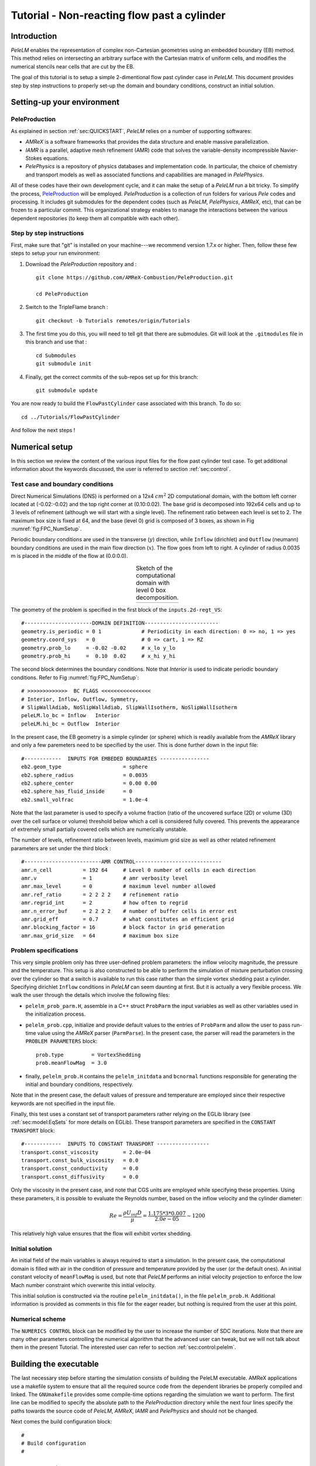 .. highlight:: rst

.. _sec:tutorialFlowPastCyl:

Tutorial - Non-reacting flow past a cylinder
================================

.. _sec:TUTO_FPC::Intro:

Introduction
------------------------------

`PeleLM` enables the representation of complex non-Cartesian
geometries using an embedded boundary (EB) method. This method relies on intersecting an
arbitrary surface with the Cartesian matrix of uniform cells, and modifies the numerical stencils
near cells that are cut by the EB. 

The goal of this tutorial is to setup a simple 2-dimentional flow past cylinder case in `PeleLM`. 
This document provides step by step instructions to properly set-up the domain and boundary conditions, 
construct an initial solution.

..  _sec:TUTO_FPC::PrepStep:

Setting-up your environment
---------------------------

PeleProduction
^^^^^^^^^^^^^^^^^^^^^^^^^^^^^^^^^^^^^
As explained in section :ref:`sec:QUICKSTART`, `PeleLM` relies on a number of supporting softwares: 

- `AMReX` is a software frameworks that provides the data structure and enable massive parallelization.
- `IAMR` is a parallel, adaptive mesh refinement (AMR) code that solves the variable-density incompressible Navier-Stokes equations.
- `PelePhysics` is a repository of physics databases and implementation code. In particular, the choice of chemistry and transport models as well as associated functions and capabilities are managed in `PelePhysics`.

All of these codes have their own development cycle, and it can make the setup of a `PeleLM` run a bit tricky.
To simplify the process, `PeleProduction <https://github.com/AMReX-Combustion/PeleProduction>`_ will be employed. `PeleProduction` is a collection of run folders for various `Pele` codes and processing. It includes git submodules for the dependent codes 
(such as `PeleLM`, `PelePhysics`, `AMReX`, etc), that can be frozen to a particular commit. 
This organizational strategy enables to manage the interactions between the various dependent repositories 
(to keep them all compatible with each other).

Step by step instructions 
^^^^^^^^^^^^^^^^^^^^^^^^^^^^^^^^^^^^^
First, make sure that "git" is installed on your machine---we recommend version 1.7.x or higher.
Then, follow these few steps to setup your run environment:

1. Download the `PeleProduction` repository and : ::

    git clone https://github.com/AMReX-Combustion/PeleProduction.git 

    cd PeleProduction 

2. Switch to the TripleFlame branch : ::

    git checkout -b Tutorials remotes/origin/Tutorials 

3. The first time you do this, you will need to tell git that there are submodules. Git will look at the ``.gitmodules`` file in this branch and use that : ::

    cd Submodules
    git submodule init 

4. Finally, get the correct commits of the sub-repos set up for this branch: ::

    git submodule update

You are now ready to build the ``FlowPastCylinder`` case associated with this branch. To do so: ::

   cd ../Tutorials/FlowPastCylinder

And follow the next steps !


Numerical setup
-----------------------

In this section we review the content of the various input files for the flow past cylinder test case. To get additional information about the keywords discussed, the user is referred to section :ref:`sec:control`.

Test case and boundary conditions
^^^^^^^^^^^^^^^^^^^^^^^^^^^^^^^^^^^
Direct Numerical Simulations (DNS) is performed on a 12x4 :math:`cm^2` 2D computational domain, with the bottom left corner located at (-0.02:-0.02) and the top right corner at (0.10:0.02). 
The base grid is decomposed into 192x64 cells and up to 3 levels of refinement (although we will start with a single level).
The refinement ratio between each level is set to 2.
The maximum box size is fixed at 64, and the base (level 0) grid is composed of 3 boxes, 
as shown in Fig :numref:`fig:FPC_NumSetup`.

Periodic boundary conditions are used in the transverse (:math:`y`) direction, while ``Inflow`` (dirichlet) and ``Outflow`` (neumann) boundary conditions are used in the main flow direction (:math:`x`). The flow goes from left to right.
A cylinder of radius 0.0035 m is placed in the middle of the flow at (0.0:0.0).

.. |FPC_a| image:: ./Visualization/SetupSketchFPC.png
     :width: 100%

.. _fig:FPC_NumSetup:

.. table:: Sketch of the computational domain with level 0 box decomposition.
     :align: center

     +---------+
     | |FPC_a| |
     +---------+

The geometry of the problem is specified in the first block of the ``inputs.2d-regt_VS``: ::

   #----------------------DOMAIN DEFINITION------------------------                                                                        
   geometry.is_periodic = 0 1             # Periodicity in each direction: 0 => no, 1 => yes
   geometry.coord_sys   = 0               # 0 => cart, 1 => RZ
   geometry.prob_lo     = -0.02 -0.02     # x_lo y_lo
   geometry.prob_hi     =  0.10  0.02     # x_hi y_hi

The second block determines the boundary conditions. Note that `Interior` is used to indicate periodic boundary conditions. Refer to Fig :numref:`fig:FPC_NumSetup`: ::

   # >>>>>>>>>>>>>  BC FLAGS <<<<<<<<<<<<<<<<
   # Interior, Inflow, Outflow, Symmetry,
   # SlipWallAdiab, NoSlipWallAdiab, SlipWallIsotherm, NoSlipWallIsotherm
   peleLM.lo_bc = Inflow   Interior
   peleLM.hi_bc = Outflow  Interior

In the present case, the EB geometry is a simple cylinder (or sphere) which is readily available from the `AMReX` library and only a few paremeters need to be specified by the user. This is done further down in the input file: ::

   #------------  INPUTS FOR EMBEDED BOUNDARIES ----------------
   eb2.geom_type                    = sphere
   eb2.sphere_radius                = 0.0035
   eb2.sphere_center                = 0.00 0.00
   eb2.sphere_has_fluid_inside      = 0 
   eb2.small_volfrac                = 1.0e-4

Note that the last parameter is used to specify a volume fraction (ratio of the uncovered surface (2D) or volume (3D) over the cell surface or volume) threshold below which a cell is considered fully covered. This prevents the appearance of extremely small partially covered cells which are numerically unstable.

The number of levels, refinement ratio between levels, maximium grid size as well as other related refinement parameters are set under the third block  : ::

   #-------------------------AMR CONTROL----------------------------
   amr.n_cell          = 192 64     # Level 0 number of cells in each direction
   amr.v               = 1          # amr verbosity level
   amr.max_level       = 0          # maximum level number allowed
   amr.ref_ratio       = 2 2 2 2    # refinement ratio
   amr.regrid_int      = 2          # how often to regrid
   amr.n_error_buf     = 2 2 2 2    # number of buffer cells in error est
   amr.grid_eff        = 0.7        # what constitutes an efficient grid
   amr.blocking_factor = 16         # block factor in grid generation
   amr.max_grid_size   = 64         # maximum box size


..  _sec:TUTO_FPC::InflowSpec:

Problem specifications
^^^^^^^^^^^^^^^^^^^^^^

This very simple problem only has three user-defined problem parameters: the inflow velocity magnitude, the pressure and the temperature. This setup is also constructed to be able to perform the simulation of mixture perturbation crossing over the cylinder so that a switch is available to run this case rather than the simple vortex shedding past a cylinder.
Specifying dirichlet ``Inflow`` conditions in `PeleLM` can seem daunting at first. But it is actually a very flexible process. We walk the user through the details which involve the following files:

- ``pelelm_prob_parm.H``, assemble in a C++ struct ``ProbParm`` the input variables as well as other variables used in the initialization process.
- ``pelelm_prob.cpp``, initialize and provide default values to the entries of ``ProbParm`` and allow the user to pass run-time value using the `AMReX` parser (``ParmParse``). In the present case, the parser will read the parameters in the ``PROBLEM PARAMETERS`` block: ::

    prob.type         = VortexShedding
    prob.meanFlowMag  = 3.0
  
- finally, ``pelelm_prob.H`` contains the ``pelelm_initdata`` and ``bcnormal`` functions responsible for generating the initial and boundary conditions, respectively.

Note that in the present case, the default values of pressure and temperature are employed since their respective keywords are not specified in the input file.

Finally, this test uses a constant set of transport parameters rather relying on the EGLib library 
(see :ref:`sec:model:EqSets` for more details on EGLib). These transport parameters are specified in the ``CONSTANT TRANSPORT`` block: ::

    #------------  INPUTS TO CONSTANT TRANSPORT -----------------
    transport.const_viscosity        = 2.0e-04
    transport.const_bulk_viscosity   = 0.0 
    transport.const_conductivity     = 0.0 
    transport.const_diffusivity      = 0.0 

Only the viscosity in the present case, and note that CGS units are employed while specifying these properties. 
Using these parameters, it is possible to evaluate the Reynolds number, based on the inflow velocity and the cylinder diameter:

.. math::

   Re = \frac{\rho U_{inf} D}{\mu} = \frac{1.175 * 3 * 0.007}{2.0e-05} \sim 1200 

This relatively high value ensures that the flow will exhibit vortex shedding.

Initial solution
^^^^^^^^^^^^^^^^^^^^^

An initial field of the main variables is always required to start a simulation. In the present case, the computational domain is filled with air in the condition of pressure and temperature provided by the user (or the default ones). An initial constant velocity of ``meanFlowMag`` is used, but note that `PeleLM` performs an initial velocity projection to enforce the low Mach number constraint which overwrite this initial velocity.

This initial solution is constructed via the routine ``pelelm_initdata()``, in the file ``pelelm_prob.H``. Additional information is provided as comments in this file for the eager reader, but nothing is required from the user at this point.


Numerical scheme
^^^^^^^^^^^^^^^^^^^^^

The ``NUMERICS CONTROL`` block can be modified by the user to increase the number of SDC iterations. Note that there are many other parameters controlling the numerical algorithm that the advanced user can tweak, but we will not talk about them in the present Tutorial. The interested user can refer to section :ref:`sec:control:pelelm`.


Building the executable
----------------------------------

The last necessary step before starting the simulation consists of building the PeleLM executable. AMReX applications use a makefile system to ensure that all the required source code from the dependent libraries be properly compiled and linked. The ``GNUmakefile`` provides some compile-time options regarding the simulation we want to perform.
The first line can be modified to specify the absolute path to the `PeleProduction` directory while the next four lines specify the paths towards the source code of `PeleLM`, `AMReX`, `IAMR` and `PelePhysics` and should not be changed. 

Next comes the build configuration block: ::

   #
   # Build configuration
   #

   # AMREX options
   DIM             = 2
   USE_EB          = TRUE

   # Compiler / parrallel paradigms
   COMP            = gnu 
   USE_MPI         = TRUE
   USE_OMP         = FALSE
   USE_CUDA        = FALSE
   USE_HIP         = FALSE

   # MISC options
   DEBUG           = FALSE
   PRECISION       = DOUBLE
   VERBOSE         = FALSE
   TINY_PROFILE    = FALSE

It allows the user to specify the number of spatial dimensions (2D), trigger the compilation of the EB source code, the compiler (``gnu``) and the parallelism paradigm (in the present case only MPI is used). The other options can be activated for debugging and profiling purposes.

In `PeleLM`, the chemistry model (set of species, their thermodynamic and transport properties as well as the description of their of chemical interactions) is specified at compile time. Chemistry models available in `PelePhysics` can used in `PeleLM` by specifying the name of the folder in `PelePhysics/Support/Fuego/Mechanisms/Models` containing the relevant files, for example: ::

   Chemistry_Model = air
   
Here, the model ``air``, only contains 2 species (O2 and N2). The user is referred to the `PelePhysics <https://pelephysics.readthedocs.io/en/latest/>`_ documentation for a list of available mechanisms and more information regarding the EOS, chemistry and transport models specified: ::

    Eos_dir       := Fuego
    Reactions_dir := Null
    Transport_dir := Constant

You are now ready to build your first `PeleLM` executable !! Type in: ::

    make -j4

The option here tells `make` to use up to 4 processors to create the executable (internally, `make` follows a dependency graph to ensure any required ordering in the build is satisfied). This step should generate the following file (providing that the build configuration you used matches the one above): ::

    PeleLM2d.gnu.MPI.ex

You're good to go !

Running the problem on a coarse grid
----------------------------------

As a first step towards obtaining the classical Von-Karman alleys, we will now let the flow establish using only the coarse base grid. The simulation will last for 50 ms.

Time-stepping parameters in ``input.2d-regt`` are specified in the ``TIME STEPING CONTROL`` block: ::

    #----------------------TIME STEPING CONTROL----------------------
    max_step       = 300000          # Maximum number of time steps
    stop_time      = 0.05            # final physical time
    ns.cfl         = 0.3             # cfl number for hyperbolic system
    ns.init_shrink = 1.0             # scale back initial timestep
    ns.change_max  = 1.1             # max timestep size increase
    ns.dt_cutoff   = 5.e-10          # level 0 timestep below which we halt

The final simulation time is set to 0.05 s. `PeleLM` solves for the advection, diffusion and reaction processes in time, but only the advection term is treated explicitly and thus it constrains the maximum time step size :math:`dt_{CFL}`. This constraint is formulated with a classical Courant-Friedrich-Levy (CFL) number, specified via the keyword ``ns.cfl``.
Additionally, as it is the case here, the initial solution is often made-up by the user and local mixture composition and temperature can result in the introduction of unreasonably fast chemical scales.
To ease the numerical integration of this initial transient, the parameter ``ns.init_shrink`` allows to shrink the inital `dt` (evaluated from the CFL constraint) by a factor (usually smaller than 1), and let it relax towards :math:`dt_{CFL}`at a rate given by ``ns.change_max`` as the simulation proceeds. Since the present case does not involve complex chemiscal processes, this parameter is kept to 1.0.

Input/output from `PeleLM` are specified in the ``IO CONTROL`` block: ::

    #-------------------------IO CONTROL----------------------------
    amr.checkpoint_files_output = 1   # Dump check file ? 0: no, 1: yes
    amr.check_file      = chk_        # root name of checkpoint file
    amr.check_per       = 0.05        # frequency of checkpoints
    amr.plot_file       = plt_        # root name of plotfiles   
    amr.plot_per        = 0.005       # frequency of plotfiles
    amr.derive_plot_vars=rhoRT mag_vort avg_pressure gradpx gradpy
    amr.grid_log        = grdlog      # name of grid logging file

Information pertaining to the checkpoint and plot_file files name and output frequency can be specified there.
We have specified here that a checkpoint file will be generated every 50 ms and a plotfile every 5 ms. `PeleLM` will always generate an initial plotfile ``plt_00000`` if the initialization is properly completed, and a final plotfile at the end of the simulation. It is possible to request including `derived variables` in the plotfiles by appending their names to the ``amr.derive_plot_vars`` keyword. These variables are derived from the `state variables` (velocity, density, temperature, :math:`\rho Y_k`, :math:`\rho h`) which are automatically included in the plotfile.

You finally have all the information necessary to run the first of several steps. Type in: ::

    ./PeleLM2d.gnu.MPI.ex inputs.2d-regt_VS

A lot of information is printed directly on the screen during a `PeleLM` simulation, but it will not be detailed in the present tutorial. If you wish to store these information for later analysis, you can instead use: ::

    ./PeleLM2d.gnu.MPI.ex inputs.2d-regt_VS > logCoarseRun.dat &
    
Whether you have used one or the other command, the computation finishes within a couple of minutes and you should obtain a set of ``plt_****`` files (and maybe a set appended with .old*********** if you used both commands). Use `Amrvis <https://amrex-codes.github.io/amrex/docs_html/Visualization.html>`_ to vizualize the results. Use the following command to open the entire set of solutions: ::

   amrvis -a plt_?????


.. |FPC_b| image:: ./Visualization/FPC_Coarse_50ms.png
     :width: 100%

.. _fig:FPC_Coarse:

.. table:: Contour plots of velocity components, vorticity, pressure and volume fraction at t = 50 ms on the coarse grid.
     :align: center

     +---------+
     | |FPC_b| |
     +---------+

At this point, you have established a flow with a large recirculation zone in the wake of the cylinder, but the flow has not yet fully transitioned to periodic vortex shedding.
The flow is depicted in Fig :numref:`fig:FPC_Coarse` showing a few of the available contour plots at 50 ms. Note that the value of the fully covered cells is set to zero.

As can be seen from Fig :numref:`fig:FPC_Coarse`, the flow has not yet transitioned to the familiar Von-Karman alleys and two aspects of the current simulation can delay or even prevent the onset of vortex shedding:

 - the flow is initially symmetric and the transition to the familiar periodic flow is due to the growth of infinitesimal perturbations in the shear layer of the wake. Because the flow is artificially too symmetric, this transition can be delayed until round-off errors sufficiently accumulate.
 - the numerical dissipation introduced by this coarse grid results in an effective Reynolds number probably significantly lower than the value estimated above.

Before adding refinement levels, we will first pursue the simulation until the flow reaches a periodic vortex shedding state. To do so, restart the simulation from the checkpoint file generated at the end of the first run and set the final simulation time to 200 ms: ::
   
    #-------------------------IO CONTROL----------------------------
    ...
    amr.restart             = chk_01327 # Restart from checkpoint ?

    ...

    #----------------------TIME STEPING CONTROL----------------------
    ...
    stop_time      = 0.20            # final physical time

and restart the simulation ::

    ./PeleLM2d.gnu.MPI.ex inputs.2d-regt_VS > logCoarseRun2.dat &


The flow has now fully transition and you can use Amrvis to visualize the serie of vortex in the wake of the cylinder. In the next step, we will add finer grid patches around the EB geometry and in high vorticity regions.

Refinement of the computation
-----------------------------

We will now add a first level of refinement. In the present simulation, the refinement criteria could be based on several characteristics of the flow: velocity gradients, vorticity, pressure, ... In the following, we will simply use vorticity.
Additionally, by construction the geometry must be built to the finest level which act as a refinement criteria based on the gradient of volume fraction. This is beneficial in this case in order to help refine the cylinder boundary layer.
Start by increasing the number of AMR levels to one in the ``AMR CONTROL`` block: ::

    amr.max_level       = 1          # maximum level number allowed

Then provide a definition of the new refinement critera in the ``REFINEMENT CONTROL`` block: ::

    #--------------------REFINEMENT CONTROL------------------------
    # Refinement according to the vorticity, no field_name needed
    amr.refinement_indicators     = lowvort highvort
    amr.lowvort.max_level         = 1
    amr.lowvort.value_less        = -1000 
    amr.lowvort.field_name        = mag_vort
    
    amr.highvort.max_level         = 1
    amr.highvort.value_greater     = 1000 
    amr.highvort.field_name        = mag_vort

    # Refine the EB
    ns.refine_cutcells            = 1 

The first line simply declares a set of refinement indicators which are subsequently defined. For each indicator, the user can provide a limit up to which AMR level this indicator will be used to refine. Then there are multiple possibilities to specify the actual criterion: ``value_greater``, ``value_less``, ``vorticity_greater`` or ``adjacent_difference_greater``. In each case, the user specify a threshold value and the name of variable on which it applies (except for the ``vorticity_greater``).
In the example above, the grid is refined up to level 1 at the location where the vorticity magnitude is above 1000 :math:`s^{-1}` as well as on the cut cells (where the cylinder intersect with the edges of cell).  Note that in the present case, the ``vorticity_greater`` was not used to ensure that regions of both low and high vorticity are refined.

With these new parameters, change the `checkpoint` file from which to restart and allow regridding upon restart by updating the following lines in the ``IO CONTROL`` block: ::

    amr.restart             = chk_06195 # Restart from checkpoint ?
    amr.regrid_on_restart   = 1

, increase the `stop_time` to 300 ms in the ``TIME STEPING CONTROL`` block: ::

    stop_time      = 0.30            # final physical time

and start the simulation again (using multiple processor if available) ::

    mpirun -n 4 ./PeleLM2d.gnu.MPI.ex inputs.2d-regt_VS > log2Levels.dat &

Once again, use Amrvis to visualize the effects of refinement: after an initial transient, the flow return to a smooth periodic vortex shedding and the boundary layer of the cylinder is now significantly better captured but still far from fully refined.
As a final step, we will add another level of refinement, only at the vicinity of the cylinder since the level 1 resolution appears sufficient to discretize the vortices in the wake. To do so, simply allow for another level of refinement: ::

    amr.max_level       = 2          # maximum level number allowed

and since the vorticity refinement criterion only refine up to level 1, the level 2 will only be located around the EB. Update the `checkpoint` file in the ``IO CONTROL`` block, increase the `stop_time` to 350 ms in the the ``TIME STEPING CONTROL`` and restart the simulation: ::

    mpirun -n 4 ./PeleLM2d.gnu.MPI.ex inputs.2d-regt_VS > log3Levels.dat &

You should obtain a flow with a vorticity field similar to Fig. :numref:`fig:FPC_FPC_VortFinal`.
For the purpose of the present tutorial, this will be our final solution but one can see that the flow has not yet return to a periodic vortex shedding and additinal resolution could be added locally to obtain smoother flow features.

.. |FPC_c| image:: ./Visualization/FPC_VorticityFinal.png
     :width: 100%

.. _fig:FPC_VortFinal:

.. table:: Contour plots of vorticit at t = 350 ms with 2 levels of refinements.
     :align: center

     +---------+
     | |FPC_c| |
     +---------+

